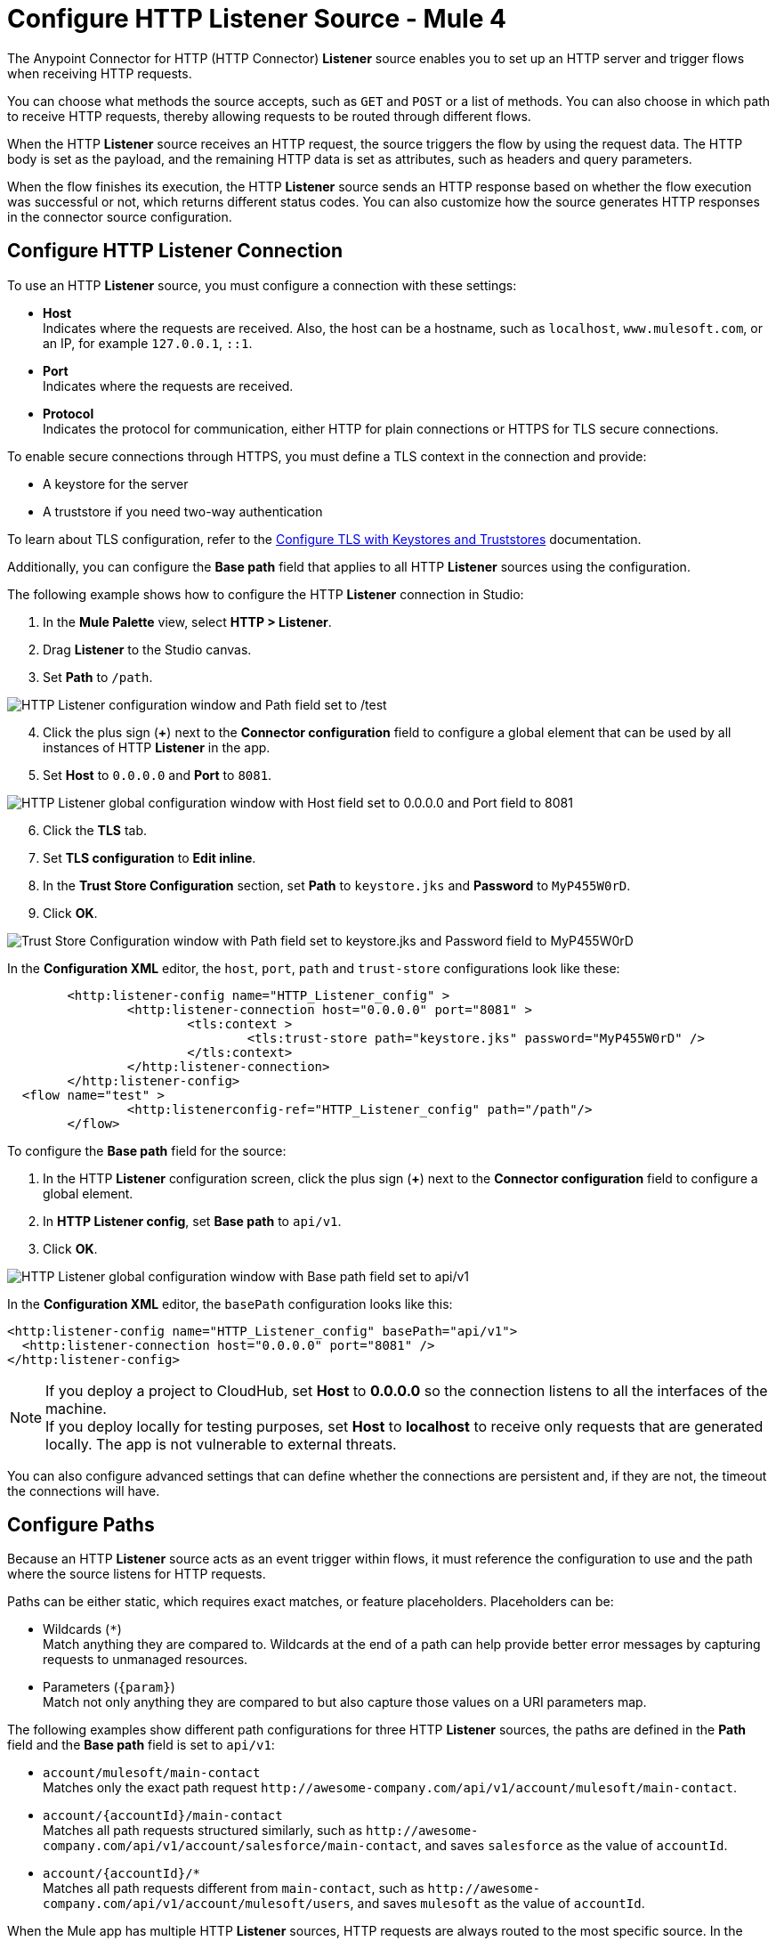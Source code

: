 = Configure HTTP Listener Source - Mule 4
:page-aliases: connectors::http/http-listener-ref.adoc, connectors::http/http-about-http-request.adoc, http-about-http-request.adoc

The Anypoint Connector for HTTP (HTTP Connector) *Listener* source enables you to set up an HTTP server and trigger flows when receiving HTTP requests.

You can choose what methods the source accepts, such as `GET` and `POST` or a list of methods. You can also choose in which path to receive HTTP requests, thereby allowing requests to be routed through different flows.

When the HTTP *Listener* source receives an HTTP request, the source triggers the flow by using the request data. The HTTP body is set as the payload, and the remaining HTTP data is set as attributes, such as headers and query parameters.

When the flow finishes its execution, the HTTP *Listener* source sends an HTTP response based on whether the flow execution was successful or not, which returns different status codes. You can also customize how the source generates HTTP responses in the connector source configuration.

== Configure HTTP Listener Connection

To use an HTTP *Listener* source, you must configure a connection with these settings:

* *Host* +
Indicates where the requests are received. Also, the host can be a hostname, such as `localhost`, `www.mulesoft.com`, or an IP, for example `127.0.0.1`, `::1`.
* *Port* +
Indicates where the requests are received.
* *Protocol* +
Indicates the protocol for communication, either HTTP for plain connections or HTTPS for TLS secure connections.

To enable secure connections through HTTPS, you must define a TLS context in the connection and provide:

* A keystore for the server
* A truststore if you need two-way authentication

To learn about TLS configuration, refer to the xref:mule-runtime::tls-configuration.adoc[Configure TLS with Keystores and Truststores] documentation.

Additionally, you can configure the *Base path* field that applies to all HTTP *Listener* sources using the configuration.

The following example shows how to configure the HTTP *Listener* connection in Studio:

. In the *Mule Palette* view, select *HTTP > Listener*.
. Drag *Listener* to the Studio canvas.
. Set *Path* to `/path`.

image::http-listener-1.png[HTTP Listener configuration window and Path field set to /test]

[start=4]
. Click the plus sign (*+*) next to the *Connector configuration* field to configure a global element that can be used by all instances of HTTP *Listener* in the app.
. Set *Host* to `0.0.0.0` and *Port* to `8081`.

image::http-listener-2.png[HTTP Listener global configuration window with Host field set to 0.0.0.0 and Port field to 8081]

[start=6]
. Click the *TLS* tab.
. Set *TLS configuration* to *Edit inline*.
. In the *Trust Store Configuration* section, set *Path* to `keystore.jks` and *Password* to `MyP455W0rD`.
. Click *OK*.

image::http-listener-3.png[Trust Store Configuration window with Path field set to keystore.jks and Password field to MyP455W0rD]

In the *Configuration XML* editor, the `host`, `port`, `path` and `trust-store` configurations look like these:

[source,xml,linenums]
----
	<http:listener-config name="HTTP_Listener_config" >
		<http:listener-connection host="0.0.0.0" port="8081" >
			<tls:context >
				<tls:trust-store path="keystore.jks" password="MyP455W0rD" />
			</tls:context>
		</http:listener-connection>
	</http:listener-config>
  <flow name="test" >
		<http:listenerconfig-ref="HTTP_Listener_config" path="/path"/>
	</flow>
----

To configure the *Base path* field for the source:

. In the HTTP *Listener* configuration screen, click the plus sign (*+*) next to the *Connector configuration* field to configure a global element.
. In *HTTP Listener config*, set *Base path* to `api/v1`.
. Click *OK*.

image::http-listener-4.png[HTTP Listener global configuration window with Base path field set to api/v1]

In the *Configuration XML* editor, the `basePath` configuration looks like this:

[source,xml,linenums]
----
<http:listener-config name="HTTP_Listener_config" basePath="api/v1">
  <http:listener-connection host="0.0.0.0" port="8081" />
</http:listener-config>
----

[NOTE]
If you deploy a project to CloudHub, set *Host* to *0.0.0.0* so the connection listens to all the interfaces of the machine. +
If you deploy locally for testing purposes, set *Host* to *localhost* to receive only requests that are generated locally. The app is not vulnerable to external threats.

You can also configure advanced settings that can define whether the connections are persistent and, if they are not, the timeout the connections will have.


== Configure Paths

Because an HTTP *Listener* source acts as an event trigger within flows, it  must reference the configuration to use and the path where the source listens for HTTP requests.

Paths can be either static, which requires exact matches, or feature placeholders. Placeholders can be:

* Wildcards (`*`) +
Match anything they are compared to. Wildcards at the end of a path can help provide better error messages by capturing requests to unmanaged resources.
* Parameters (`{param}`) +
Match not only anything they are compared to but also capture those values on a URI parameters map.


The following examples show different path configurations for three HTTP *Listener* sources, the paths are defined in the *Path* field and the *Base path* field is set to `api/v1`:

* `account/mulesoft/main-contact` +
Matches only the exact path request `+http://awesome-company.com/api/v1/account/mulesoft/main-contact+`.
* `account/{accountId}/main-contact` +
Matches all path requests structured similarly, such as `+http://awesome-company.com/api/v1/account/salesforce/main-contact+`, and saves `salesforce` as the value of `accountId`.
* `account/{accountId}/*` +
Matches all path requests different from `main-contact`, such as `+http://awesome-company.com/api/v1/account/mulesoft/users+`, and saves `mulesoft` as the value of `accountId`.

When the Mule app has multiple HTTP *Listener* sources, HTTP requests are always routed to the most specific source. In the previous examples, the first HTTP *Listener* source receives a request with `accountId: mulesoft` and suffix `main-contact`, and the second source receives any different `accountId` value.


== Configure Allowed Methods

HTTP requests are routed based on the HTTP method received. By default, an HTTP *Listener* source supports all methods, but you can restrict the available methods or even configure custom ones.

The following example shows how to configure the *Allowed methods* field in Studio:

. In the *Mule Palette* view, select *HTTP > Listener*.
. Drag *Listener* to the Studio canvas.
. In the HTTP *Listener* source configuration screen, click the *Advanced* tab.
. Set *Allowed methods* to `GET`.

image::http-listener-5.png[HTTP Listener configuration window and Allowed methods field set to GET]

In the *Configuration XML* editor, the `allowedMethods` configuration looks like this:
[source,xml,linenums]
----
<http:listener path="/test" allowedMethods="GET" config-ref="HTTP_Listener_config"/>
----

When a Mule app has multiple HTTP *Listener* sources, requests are routed to the first source matching the method, so default sources should always be defined last.

The following example shows different HTTP *Listener* source configurations, in which the *Allowed method* field is set to `GET`, `POST` and `PUT`. These different configurations cause HTTP requests to be routed to different flows, enabling you to specify and restrict user access to your data:

[source,xml,linenums]
----
<flow name="main-contact-write">
  <http:listener path="account/{accountId}/main-contact" allowedMethods="POST, PUT" config-ref="HTTP_Listener_config"/>
  <!-- validate user permissions -->
  <!-- store or update main contact for accountId -->
</flow>

<flow name="main-contact-read">
  <http:listener path="account/{accountId}/main-contact" allowedMethods="GET" config-ref="HTTP_Listener_config"/>
  <!-- fetch main contact for accountId -->
</flow>

<flow name="main-contact-general">
  <http:listener path="account/{accountId}/main-contact" config-ref="HTTP_Listener_config"/>
  <set-payload value="#['The main contact resource does not support ' ++ attributes.method ++ ' requests.']"
</flow>
----

== Configure Response Streaming Mode

When HTTP Connector manages response bodies, the connector considers the type of data to send and uses _chunked_ encoding when the body size is not clear. This causes streams with no size information.

To control this behavior, configure the *Response streaming mode* field to any of these options:

* *AUTO (default)* +
Uses `Content-Length` encoding if a size is defined for the body, otherwise uses `Transfer-Encoding: chunked`.
* *ALWAYS* +
Uses `Transfer-Encoding: chunked` regardless of any size data present.
* *NEVER* +
Uses `Content-Length` encoding, consuming streams if necessary to determine the data size.

The following example shows how to configure the *Response streaming mode* field in Studio. In the example, the main contact data for an account always returns `Content-Length` encoding:

. In the *Mule Palette* view, select *HTTP > Listener*.
. Drag *Listener* to the Studio canvas.
. Set *Path* to `account/{accountId}/main-contact`.
. In the HTTP *Listener* source configuration screen, click the *Advanced* tab.
. Set *Allowed methods* to `GET`.
. Set *Response streaming mode* to `NEVER`.

image::http-listener-6.png[HTTP Listener configuration window with Allowed methods field set to GET and Response streaming mode field set to NEVER]

In the *Configuration XML* editor, the `allowedMethods` and `responseStreamingMode` configurations look like this:

[source,xml,linenums]
----
<flow name="main-contact-read">
  <http:listener path="account/{accountId}/main-contact" allowedMethods="GET" responseStreamingMode="NEVER" config-ref="HTTP_Listener_config"/>
  <!-- fetch main contact for accountId -->
</flow>
----

== Configure Read Timeout

The read timeout means that if the HTTP *Listener* source doesn't read data after read timeout milliseconds, the connector raises a timeout error. Use the *Read timeout* field to prevent a client from sending an HTTP request such as:

[source,JSON,linenums]
----
POST /test HTTP/1.1
Host: localhost:8081
Content-Length: 10000

2
----

Notice that you don't specify a read timeout, the *Listener* source waits for data for ever, and the connection is not released. The *Read timeout* field defaults to a value of 30000, and the time unit in milliseconds.

To configure the read timeout for the source, in the HTTP *Listener* configuration window, set the *Read timeout* field to the desired value:

image::http-listener-7.png[HTTP Listener configuration window with Read timeout field set to 30000]

In the *Configuration XML* editor, the `readTimeout` configuration looks like this:

[source,xml,linenums]
----
<http:listener-config >
		<http:listener-connection host="0.0.0.0" port="8081" readTimeout="30000" />
</http:listener-config>
----

== Configure Reject Invalid Transfer Encoding Headers

Based on https://www.rfc-editor.org/rfc/rfc7230.html[RFC7230] and https://www.rfc-editor.org/rfc/rfc2616.html[RFC2616] valid Transfer-Encoding headers are `chunked`, `deflate`, `compress`, `identity`, and `gzip`. These headers are not case-sensitive.

To reject requests with invalid Transfer-Encoding headers, in the HTTP *Listener* configuration window, select the *Reject invalid transfer encoding* checkbox:

image::http-listener-8.png[HTTP Listener configuration window with Reject invalid transfer encoding field selected]

In the *Configuration XML* editor, the `rejectInvalidTransferEncoding` configuration looks like this:

[source,xml,linenums]
----
<http:listener-config rejectInvalidTransferEncoding="true">
		<http:listener-connection host="0.0.0.0" port="8081" readTimeout="3000" />
</http:listener-config>
----


== Receiving HTTP Requests

When an HTTP *Listener* source receives an HTTP request, the data from the HTTP request line includes the method, request path, query, URI parameters, and headers as attributes. The body sets the payload, and the `Content-Type` header sets the  MIME type, which enables other components to inspect the payload MIME type. For example, DataWeave works with an HTTP payload without requiring any input information. You can refer to attributes, such as headers, query parameters, and so on using the `HttpRequestAttributes` syntax.

When you configure an HTTP request, do not set the `Content-Type` header. Mule runtime engine automatically infers the header from the message payload. If you set the `Content-Type` header for payload formatted as `multipart/form-data`, the HTTP request fails with a 400 error status.

Additionally, if an HTTP request contains any of these headers: `X-Correlation-ID` or `MULE_CORRELATION_ID` (for interoperability with Mule 3), these set the message's correlation ID for traceability.

=== HTTP Request Example

The following example shows an HTTP request:

[source,JSON,linenums]
----
POST api/v1/account/salesforce/main-contact?overwrite=true&notify=jane.doe&notify=admin HTTP/1.1
Host: localhost:8081
Content-Type: application/json
Content-Length: 166
X-Correlation-ID: 9cf32672-4f0b-4e8b-b988-40c13aae85b4

{
  "name": "John",
  "surname": "Doe",
  "role": "Senior Vice President",
  "organization": "Marketing",
  "phone": 701222369,
  "email": "john.doe@salesforce.com"
}
----

The message's correlation ID is `9cf32672-4f0b-4e8b-b988-40c13aae85b4`.

The payload is in JSON format:

[source,JSON,linenums]
----
{
  "name": "John",
  "surname": "Doe",
  "role": "Senior Vice President",
  "organization": "Marketing",
  "phone": 701222369,
  "email": "john.doe@salesforce.com"
}
----

The attributes include:

* method: `POST`
* listenerPath: `api/v1/account/{accountId}/main-contact`
* requestPath: `api/v1/account/salesforce/main-contact`
* relativePath: `account/salesforce/main-contact`
* queryParams: a multimap with entries `overwrite=true`, `notify=jane.doe`, and `notify=admin`
* uriParams: a map with entry `accountId => salesforce`
* headers: a multimap with entries `Host=localhost:8081`, `Content-Type=application/json`, `Content-Length=166`, and `X-Correlation-ID=9cf32672-4f0b-4e8b-b988-40c13aae85b4`

A DataWeave expression such as `#[payload.name ++ ' ' ++ payload.surname]` returns `John Doe` because DataWeave correctly interprets the JSON data.

A DataWeave expression such as `#['Received a ' ++ attributes.method ++ ' request for account ' ++ attributes.uriParams.accountId ++ '. The following users are notified: ' ++ (attributes.queryParams.*notify joinBy ', ')]` returns `Received a POST request for account salesforce. The following users are notified: admin, jane.doe`.

To access HTTP Listener attributes, use DataWeave syntax as shown in the following table:

[%header,cols="15a,45a,40a",]
|===
|HTTP object | Mule runtime engine 3.x | Mule runtime engine 4.x
| Method | #[inboundProperties.’http.method’] | #[attributes.method]
| Path | #[inboundProperties.’http.listener.path’] | #[attributes.listenerPath]
| Relative Path | #[inboundProperties.’http.relative.path’] | #[attributes.relativePath]
| Request URI | #[inboundProperties.’http.request.uri’] | #[attributes.requestUri]
| Query String | #[inboundProperties.’http.query.string’] | #[attributes.queryString]
| Query Parameters | #[inboundProperties.’http.query.params’] | #[attributes.queryParams]
| URI Parameters | #[inboundProperties.’http.uri.params’] | #[attributes.uriParams]
| Version | #[inboundProperties.’http.version’] | #[attributes.version]
| Scheme | #[inboundProperties.’http.scheme’] | #[attributes.scheme]
| Headers | #[inboundProperties] | #[attributes.headers]
| Remote Address | #[inboundProperties.’http.remote.address’] | #[attributes.remoteAddress]
| Client Certificate | #[inboundProperties.’http.client.cert’] | #[attributes.clientCertificate]
|===

[NOTE]
_Multimaps_ are similar to maps except they allow several values for a given key. Multimaps return the first value when using a single-value selector (`.`), but they allow to retrieve all values when using the multiple-value selector (`.*`).

=== HTTP Request Mapping to Mule Event Example

The following diagram shows an example of an HTTP request and its mapping to a Mule event.

image::request-mule-msg-map.png[Map of HTTP Request to Mule Event]

Use xref:dataweave::index.adoc[DataWeave]language to access the HTTP request data attributes and payload.

=== HTTP Request Multipart Form-Data Example

The following example shows an HTTP request of an HTML form received by an HTTP *Listener* source. Additionally, the example shows how to use DataWeave expressions to read `multipart/form-data` content.

Based on the following HTML form:

[source,xml,linenums]
----
<form action="http://server.com/cgi/handle"
        enctype="multipart/form-data"
        method="post">

    How would you like to identify the logo? <INPUT type="text" name="name"><BR>
    Which is the logo file? <INPUT type="file" name="logo"><BR>
    What is the main color in the logo? <INPUT type="text" name="color"><BR>
    <INPUT type="submit" value="Send"> <INPUT type="reset">

</form>
----

The HTTP *Listener* source receives the following `multipart/form-data` HTTP request:

[source,text,linenums]
----
POST /api/v1/account/mulesoft/logo HTTP/1.1
Content-Type: multipart/form-data; boundary=489691234097965980223899
Host: localhost:8081
content-length: 34332

--489691234097965980223899
Content-Disposition: form-data; name="name"

Corporate Logo
--489691234097965980223899
Content-Disposition: form-data; name="logo"; filename="MuleSoft_logo.png"
Content-Type: image/png

.PNG
.
...
IHDR.......L......~.....	pHYs...#...#.x.?v.. .IDATx....q.W.6.....~".N....t....t..#.....LD0T.CF0b..:.3......Q..@...q]U*y\c....
....`%.$....V"H....`%.$....V"H....`%.$....V"H....`%.$....V"H....`%.$....V"H....`%.$....V"H....`%.$....V"H....`%.$....V"H....`%
.$....V"H....`%.$....V"H....`%.$....V"H....`%.$....V"H....`%.$....V"H....`%.$....^6.......|..P.....IEND.B`.
--489691234097965980223899
Content-Disposition: form-data; name="color"

blue
--489691234097965980223899--
----

You can use DataWeave expressions to access and read each HTTP request parameter data through the `parts` object, either by name or item number. For example, to access the second part of the HTTP request that contains the `Corporate Logo` parameters data, you can use `payload.parts.logo` or `payload.parts[1]`. The latter is useful when a name is not provided.

Within each part, you can access its content and headers. For example, `payload.parts.color.content` returns `blue`, while `payload.parts.logo.headers.'Content-Type'` returns `application/png`.

You can also access the filename of a part. For example, the `Content-Disposition` header is parsed to allow an expression like `payload.parts.logo.headers.'Content-Disposition'.filename`, which in this case returns `MuleSoft_logo.png`.

Refer to the xref:dataweave::dataweave-formats.adoc[Formats Supported by DataWeave] documentation to learn about reading and writing multipart content.

== Sending HTTP Responses

After the triggered flow finishes its execution, the HTTP *Listener* source sends either of the following default results:
* Successful execution: an HTTP response with 200 status code and the message payload as the body
* Unsuccessful execution: an HTTP error response with 500 status code with the flow error's description as the body

In the HTTP *Listener* source configuration, you can customize HTTP responses by providing the following parameters:

* *Body*
* *Headers*
* *Status code*
* *Reason phrase*

Note that you can use DataWeave to generate content for each parameter, and variables to propagate data from the flow.

=== Create Sending HTTP Responses Mule App Example

The following example shows how to configure HTTP responses for the HTTP *Listener* source in Studio. The example is a Mule app flow where an endpoint stores logos for an account:

* When storage is successful, an HTTP regular response returns the status code `201`, the reason phrase `Created`, and the body `Corporate Logo has been stored as a MuleSoft logo`.
* When storage fails, an HTTP error response returns a status code defined through the `errorCode` variable (if available) or `500` by default.
** The custom header returns `X-Time`.
** The body returns `Corporate Logo could not be stored`.
** If there is a `CONNECTIVITY` error storing the logo, the returned status code is `504`, while any other errors result in a `500` status code.

While a reason phrase is not defined for error responses, HTTP Connector attempts to define a reason phrase based on the status code. Thereby, a `Gateway Timeout` or `Internal Server Error` error can be returned for the previous explained HTTP responses scenarios.

To test the Mule app you need a table named `logo` with two columns: `(accountId,logoName)`. You can use Mule to create the table or create it some other way. For example, the following XML code shows how to create the table using the Database Connector *Execute script* operation:

[source,xml,linenums]
----
<db:execute-script config-ref="Database_Config">
  <db:sql ><![CDATA[CREATE TABLE logo (
	accountId VARCHAR(255),
	logoName VARCHAR(255),
	PRIMARY KEY (accountId)
)]]></db:sql>
</db:execute-script>
----

To create the Mule app in Studio, follow these steps:

. In the *Mule Palette* view, select *HTTP>Listener*.
. Drag *Listener* to the Studio canvas.
. Set *Path* to `/account/{accountId}/logo`.
. Click the plus sign (*+*) next to the *Connector configuration* field to configure a global element that can be used by all instances of HTTP *Listener* in the app.
. Set *Host* to `0.0.0.0` and *Port* to `8081`.
. Click *OK*.
. In the HTTP *Listener* configuration screen, click the *Responses* tab.
. In the *Response* section, set these values:
+
* *Body* : `output text/plain --- vars.logoName ++ ' has been stored as a ' ++ vars.accountId ++ ' logo.'`
* *Status code* : `201`
* *Reason phrase* : `Created`

[start=9]
. In the *Error Response* section, set these values:
+
* *Body* : `vars.logoName ++ ' could not be stored.'`
* *Headers* :
+
[source,DataWeave,linenums]
----
output application/java
---
  {
    "X-Time" : "50s" // 4
  }
----
* *Status code* : `vars.errorCode default 500`.

image::http-listener-9.png[HTTP Listener Responses configuration window with Body, Header, Status Code and Reason phrase fields]

[start=10]
. Drag a *Set Variable* component to the right of HTTP *Listener*.
. Set *Name* to `logoName`.
. Set *Value* to the expression `payload.parts.name.content`.
. Drag another *Set Variable* component to the right of first *Set Variable* component.
. Set *Name* to `accountId`.
. Set *Value* to the expression `attributes.uriParams.accountId`.
. Drag a Database *Insert* operation to the right of the second *Set Variable* component.
. Click the plus sign (*+*) next to the *Connector configuration* field to configure the database connection. +
For further information about how to configure a database connection, refer to the xref:db-connector::database-connector-connection.adoc[configure a database connection] documentation.
. In the *Insert* operation configuration screen, set *SQL Query Text* to `INSERT INTO logo (accountId,logoName) VALUES (:accountId, :logoName`).
. Set *Input parameters* to the expression `{'accountId': vars.accountId as String, 'logoName': vars.logoName as String}`.
. Drag an *On Error Propagate* component in the *Error handling* section of the flow.
. Set *Type* to `DB:CONNECTIVITY`.
. Drag a *Set Variable* component into the *On Error Propagate* component.
. Set *Name* to `errorCode`.
. Set *Value* to `504`.
. Save and run your Mule app.
. Send the following CURL command:  `curl -v -F 'data=@/path/to/MuleSoft_logo.svg' -F name=mulesoftlogo http://localhost:8081/account/muley/logo`.

Note that the complete payload has been hidden because the content length is too big to be human readable:

[source,json,linenums]
----
*   Trying 127.0.0.1...
* TCP_NODELAY set
* Connected to localhost (127.0.0.1) port 8081 (#0)
> POST /account/muley/logo HTTP/1.1
> Host: localhost:8081
> User-Agent: curl/7.64.1
> Accept: */*
> Content-Length: 5313
> Content-Type: multipart/form-data; boundary=------------------------d96e85d23101a1c3
> Expect: 100-continue
>
< HTTP/1.1 100 Continue
* We are completely uploaded and fine
< HTTP/1.1 201 Created
< Content-Type: text/plain; charset=UTF-8
< Content-Length: 45
< Date: Tue, 18 Jan 2022 20:30:20 GMT
<
* Connection #0 to host localhost left intact
mulesoftlogo has been stored as a muley logo.* Closing connection 0
----


=== XML for Sending HTTP Responses Mule App Example

Paste this code into your Studio XML editor to quickly load the flow for this example into your Mule app:

[source,xml,linenums]
----
<?xml version="1.0" encoding="UTF-8"?>

<mule xmlns:db="http://www.mulesoft.org/schema/mule/db" xmlns:os="http://www.mulesoft.org/schema/mule/os"
	xmlns:http="http://www.mulesoft.org/schema/mule/http"
	xmlns="http://www.mulesoft.org/schema/mule/core" xmlns:doc="http://www.mulesoft.org/schema/mule/documentation" xmlns:xsi="http://www.w3.org/2001/XMLSchema-instance" xsi:schemaLocation="http://www.mulesoft.org/schema/mule/core http://www.mulesoft.org/schema/mule/core/current/mule.xsd
http://www.mulesoft.org/schema/mule/http http://www.mulesoft.org/schema/mule/http/current/mule-http.xsd
http://www.mulesoft.org/schema/mule/os http://www.mulesoft.org/schema/mule/os/current/mule-os.xsd
http://www.mulesoft.org/schema/mule/db http://www.mulesoft.org/schema/mule/db/current/mule-db.xsd">
	<http:listener-config name="HTTP_Listener_config" >
		<http:listener-connection host="0.0.0.0" port="8081" />
	</http:listener-config>
	<db:config name="Database_Config" >
		<db:derby-connection />
	</db:config>
	<flow name="httplistenerresponseFlow"  >
		<http:listener config-ref="HTTP_Listener_config" path="/account/{accountId}/logo">
			<http:response statusCode="201" reasonPhrase="Created">
				<http:body ><![CDATA[output text/plain --- vars.logoName ++ ' has been stored as a ' ++ vars.accountId ++ ' logo.']]></http:body>
			</http:response>
			<http:error-response statusCode="#[vars.errorCode default 500]" >
				<http:body ><![CDATA[vars.logoName ++ ' could not be stored.']]></http:body>
				<http:headers ><![CDATA[#[output application/java
        ---
        {
          "X-Time" : "50s" // 4
        }]]]></http:headers>
			</http:error-response>
		</http:listener>
		<set-variable value="payload.parts.name.content" variableName="logoName"/>
		<set-variable value="attributes.uriParams.accountId"  variableName="accountId"/>
		<db:insert doc:name="Insert" config-ref="Database_Config">
			<db:sql><![CDATA[INSERT INTO logo (accountId,logoName) VALUES (:accountId, :logoName)]]></db:sql>
			<db:input-parameters ><![CDATA[#[{'accountId': vars.accountId as String, 'logoName': vars.logoName as String}]]]></db:input-parameters>
		</db:insert>
		<error-handler >
			<on-error-propagate enableNotifications="true" logException="true" doc:name="On Error Propagate"  type="DB:CONNECTIVITY">
				<set-variable value="504" variableName="errorCode"/>
			</on-error-propagate>
		</error-handler>
	</flow>
</mule>
----

== See Also

* xref:http-documentation.adoc[HTTP Connector Reference]
* xref:http-troubleshooting.adoc[HTTP Connector Troubleshooting Guide]
* xref:dataweave::dataweave-formats.adoc[DataWeave Formats]
* xref:mule-runtime::tls-configuration.adoc[TLS Configuration]
* xref:http-documentation#HttpRequestAttributes[HTTP Request Attributes Reference]
* xref:http-documentation#HttpResponseAttributes[HTTP Response Attributes Reference]
